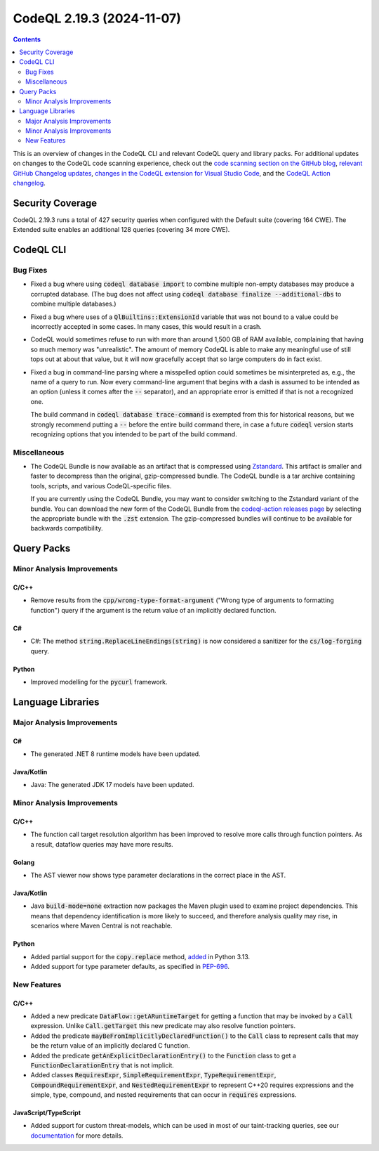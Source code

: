.. _codeql-cli-2.19.3:

==========================
CodeQL 2.19.3 (2024-11-07)
==========================

.. contents:: Contents
   :depth: 2
   :local:
   :backlinks: none

This is an overview of changes in the CodeQL CLI and relevant CodeQL query and library packs. For additional updates on changes to the CodeQL code scanning experience, check out the `code scanning section on the GitHub blog <https://github.blog/tag/code-scanning/>`__, `relevant GitHub Changelog updates <https://github.blog/changelog/label/code-scanning/>`__, `changes in the CodeQL extension for Visual Studio Code <https://marketplace.visualstudio.com/items/GitHub.vscode-codeql/changelog>`__, and the `CodeQL Action changelog <https://github.com/github/codeql-action/blob/main/CHANGELOG.md>`__.

Security Coverage
-----------------

CodeQL 2.19.3 runs a total of 427 security queries when configured with the Default suite (covering 164 CWE). The Extended suite enables an additional 128 queries (covering 34 more CWE).

CodeQL CLI
----------

Bug Fixes
~~~~~~~~~

*   Fixed a bug where using :code:`codeql database import` to combine multiple non-empty databases may produce a corrupted database. (The bug does not affect using
    :code:`codeql database finalize --additional-dbs` to combine multiple databases.)
    
*   Fixed a bug where uses of a :code:`QlBuiltins::ExtensionId` variable that was not bound to a value could be incorrectly accepted in some cases. In many cases,
    this would result in a crash.
    
*   CodeQL would sometimes refuse to run with more than around 1,500 GB of RAM available, complaining that having so much memory was "unrealistic". The amount of memory CodeQL is able to make any meaningful use of still tops out at about that value, but it will now gracefully accept that so large computers do in fact exist.
    
*   Fixed a bug in command-line parsing where a misspelled option could sometimes be misinterpreted as, e.g., the name of a query to run. Now every command-line argument that begins with a dash is assumed to be intended as an option
    (unless it comes after the :code:`--` separator), and an appropriate error is emitted if that is not a recognized one.
    
    The build command in :code:`codeql database trace-command` is exempted from this for historical reasons, but we strongly recommend putting a :code:`--` before the entire build command there, in case a future :code:`codeql` version starts recognizing options that you intended to be part of the build command.

Miscellaneous
~~~~~~~~~~~~~

*   The CodeQL Bundle is now available as an artifact that is compressed using
    \ `Zstandard <https://en.wikipedia.org/wiki/Zstd>`__. This artifact is smaller and faster to decompress than the original, gzip-compressed bundle. The CodeQL bundle is a tar archive containing tools, scripts, and various CodeQL-specific files.
    
    If you are currently using the CodeQL Bundle, you may want to consider switching to the Zstandard variant of the bundle. You can download the new form of the CodeQL Bundle from the
    \ `codeql-action releases page <https://github.com/github/codeql-action/releases/tag/codeql-bundle-v2.19.3>`__ by selecting the appropriate bundle with the :code:`.zst` extension. The gzip-compressed bundles will continue to be available for backwards compatibility.

Query Packs
-----------

Minor Analysis Improvements
~~~~~~~~~~~~~~~~~~~~~~~~~~~

C/C++
"""""

*   Remove results from the :code:`cpp/wrong-type-format-argument` ("Wrong type of arguments to formatting function") query if the argument is the return value of an implicitly declared function.

C#
""

*   C#: The method :code:`string.ReplaceLineEndings(string)` is now considered a sanitizer for the :code:`cs/log-forging` query.

Python
""""""

*   Improved modelling for the :code:`pycurl` framework.

Language Libraries
------------------

Major Analysis Improvements
~~~~~~~~~~~~~~~~~~~~~~~~~~~

C#
""

*   The generated .NET 8 runtime models have been updated.

Java/Kotlin
"""""""""""

*   Java: The generated JDK 17 models have been updated.

Minor Analysis Improvements
~~~~~~~~~~~~~~~~~~~~~~~~~~~

C/C++
"""""

*   The function call target resolution algorithm has been improved to resolve more calls through function pointers. As a result, dataflow queries may have more results.

Golang
""""""

*   The AST viewer now shows type parameter declarations in the correct place in the AST.

Java/Kotlin
"""""""""""

*   Java :code:`build-mode=none` extraction now packages the Maven plugin used to examine project dependencies. This means that dependency identification is more likely to succeed, and therefore analysis quality may rise, in scenarios where Maven Central is not reachable.

Python
""""""

*   Added partial support for the :code:`copy.replace` method, `added <https://docs.python.org/3.13/library/copy.html#copy.replace>`__ in Python 3.13.
*   Added support for type parameter defaults, as specified in `PEP-696 <https://peps.python.org/pep-0696/>`__.

New Features
~~~~~~~~~~~~

C/C++
"""""

*   Added a new predicate :code:`DataFlow::getARuntimeTarget` for getting a function that may be invoked by a :code:`Call` expression. Unlike :code:`Call.getTarget` this new predicate may also resolve function pointers.
*   Added the predicate :code:`mayBeFromImplicitlyDeclaredFunction()` to the :code:`Call` class to represent calls that may be the return value of an implicitly declared C function.
*   Added the predicate :code:`getAnExplicitDeclarationEntry()` to the :code:`Function` class to get a :code:`FunctionDeclarationEntry` that is not implicit.
*   Added classes :code:`RequiresExpr`, :code:`SimpleRequirementExpr`, :code:`TypeRequirementExpr`, :code:`CompoundRequirementExpr`, and :code:`NestedRequirementExpr` to represent C++20 requires expressions and the simple, type, compound, and nested requirements that can occur in :code:`requires` expressions.

JavaScript/TypeScript
"""""""""""""""""""""

*   Added support for custom threat-models, which can be used in most of our taint-tracking queries, see our `documentation <https://docs.github.com/en/code-security/code-scanning/creating-an-advanced-setup-for-code-scanning/customizing-your-advanced-setup-for-code-scanning#extending-codeql-coverage-with-threat-models>`__ for more details.
